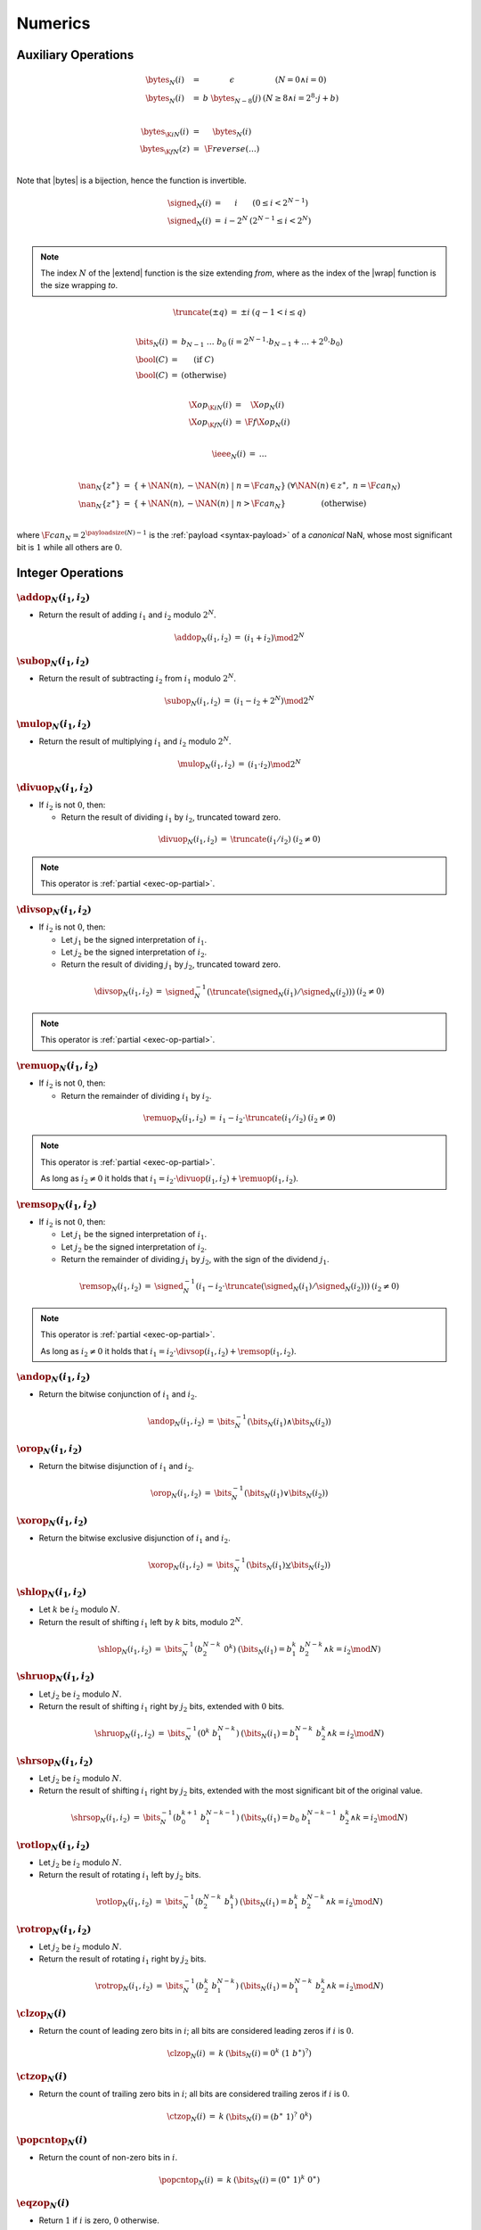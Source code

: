 .. _exec-numeric:

Numerics
--------

Auxiliary Operations
~~~~~~~~~~~~~~~~~~~~

.. todo::
   Describe; IEEE bytes

.. _aux-bytes:

.. math::
   \begin{array}{lll@{\qquad}l}
   \bytes_N(i) &=& \epsilon & (N = 0 \wedge i = 0) \\
   \bytes_N(i) &=& b~\bytes_{N-8}(j) & (N \geq 8 \wedge i = 2^8\cdot j + b) \\
   ~ \\
   \bytes_{\K{i}N}(i) &=& \bytes_N(i) \\
   \bytes_{\K{f}N}(z) &=& \F{reverse}(\dots) \\
   \end{array}

Note that |bytes| is a bijection, hence the function is invertible.

.. _aux-signed:

.. math::
   \begin{array}{lll@{\qquad}l}
   \signed_N(i) &=& i & (0 \leq i < 2^{N-1}) \\
   \signed_N(i) &=& i - 2^N & (2^{N-1} \leq i < 2^N) \\
   \end{array}

.. Note::
   The index :math:`N` of the |extend| function is the size extending *from*,
   where as the index of the |wrap| function is the size wrapping *to*.

.. _aux-truncate:

.. math::
   \begin{array}{lll@{\qquad}l}
   \truncate(\pm q) &=& \pm i & (q - 1 < i \leq q) \\
   \end{array}

.. _aux-bits:
.. _aux-bool:

.. math::
   \begin{array}{lll@{\qquad}l}
   \bits_N(i) &=& b_{N-1}~\dots~b_0 & (i = 2^{N-1}\cdot b_{N-1} + \dots + 2^0\cdot b_0) \\
   \bool(C) &=& (\mbox{if}~C) \\
   \bool(C) &=& (\mbox{otherwise}) \\
   \end{array}


.. math::
   \begin{array}{lll@{\qquad}l}
   \X{op}_{\K{i}N}(i) &=& \X{op}_N(i) \\
   \X{op}_{\K{f}N}(i) &=& \F{f}\X{op}_N(i) \\
   \end{array}

.. _aux-ieee:

.. math::
   \begin{array}{lll@{\qquad}l}
   \ieee_N(i) &=& \dots \\
   \end{array}

.. _aux-nan:

.. math::
   \begin{array}{lll@{\qquad}l}
   \nan_N\{z^\ast\} &=& \{ + \NAN(n), - \NAN(n) ~|~ n = \F{can}_N \} & (\forall \NAN(n) \in z^\ast,~ n = \F{can}_N) \\
   \nan_N\{z^\ast\} &=& \{ + \NAN(n), - \NAN(n) ~|~ n > \F{can}_N \} & (\mbox{otherwise}) \\
   \end{array}

where :math:`\F{can}_N = 2^{\payloadsize(N)-1}` is the :ref:`payload <syntax-payload>` of a *canonical* NaN, whose most significant bit is :math:`1` while all others are :math:`0`.


Integer Operations
~~~~~~~~~~~~~~~~~~

.. _op-add:

:math:`\addop_N(i_1, i_2)`
..........................

* Return the result of adding :math:`i_1` and :math:`i_2` modulo :math:`2^N`.

.. math::
   \begin{array}{@{}lcll}
   \addop_N(i_1, i_2) &=& (i_1 + i_2) \mod 2^N
   \end{array}

.. _op-sub:

:math:`\subop_N(i_1, i_2)`
..........................

* Return the result of subtracting :math:`i_2` from :math:`i_1` modulo :math:`2^N`.

.. math::
   \begin{array}{@{}lcll}
   \subop_N(i_1, i_2) &=& (i_1 - i_2 + 2^N) \mod 2^N
   \end{array}

.. _op-mul:

:math:`\mulop_N(i_1, i_2)`
..........................

* Return the result of multiplying :math:`i_1` and :math:`i_2` modulo :math:`2^N`.

.. math::
   \begin{array}{@{}lcll}
   \mulop_N(i_1, i_2) &=& (i_1 \cdot i_2) \mod 2^N
   \end{array}

.. _op-div_u:

:math:`\divuop_N(i_1, i_2)`
...........................

* If :math:`i_2` is not :math:`0`, then:

  * Return the result of dividing :math:`i_1` by :math:`i_2`, truncated toward zero.

.. math::
   \begin{array}{@{}lcll}
   \divuop_N(i_1, i_2) &=& \truncate(i_1 / i_2) & (i_2 \neq 0)
   \end{array}

.. note::
   This operator is :ref:`partial <exec-op-partial>`.

.. _op-div_s:

:math:`\divsop_N(i_1, i_2)`
...........................

* If :math:`i_2` is not :math:`0`, then:

  * Let :math:`j_1` be the signed interpretation of :math:`i_1`.

  * Let :math:`j_2` be the signed interpretation of :math:`i_2`.

  * Return the result of dividing :math:`j_1` by :math:`j_2`, truncated toward zero.

.. math::
   \begin{array}{@{}lcll}
   \divsop_N(i_1, i_2) &=& \signed_N^{-1}(\truncate(\signed_N(i_1) / \signed_N(i_2))) & (i_2 \neq 0)
   \end{array}

.. note::
   This operator is :ref:`partial <exec-op-partial>`.

.. _op-rem_u:

:math:`\remuop_N(i_1, i_2)`
...........................

* If :math:`i_2` is not :math:`0`, then:

  * Return the remainder of dividing :math:`i_1` by :math:`i_2`.

.. math::
   \begin{array}{@{}lcll}
   \remuop_N(i_1, i_2) &=& i_1 - i_2 \cdot \truncate(i_1 / i_2) & (i_2 \neq 0)
   \end{array}

.. note::
   This operator is :ref:`partial <exec-op-partial>`.

   As long as :math:`i_2 \neq 0` it holds that
   :math:`i_1 = i_2\cdot\divuop(i_1, i_2) + \remuop(i_1, i_2)`.

.. _op-rem_s:

:math:`\remsop_N(i_1, i_2)`
...........................

* If :math:`i_2` is not :math:`0`, then:

  * Let :math:`j_1` be the signed interpretation of :math:`i_1`.

  * Let :math:`j_2` be the signed interpretation of :math:`i_2`.

  * Return the remainder of dividing :math:`j_1` by :math:`j_2`, with the sign of the dividend :math:`j_1`.

.. math::
   \begin{array}{@{}lcll}
   \remsop_N(i_1, i_2) &=& \signed_N^{-1}(i_1 - i_2 \cdot \truncate(\signed_N(i_1) / \signed_N(i_2))) & (i_2 \neq 0)
   \end{array}

.. note::
   This operator is :ref:`partial <exec-op-partial>`.

   As long as :math:`i_2 \neq 0` it holds that
   :math:`i_1 = i_2\cdot\divsop(i_1, i_2) + \remsop(i_1, i_2)`.


.. _op-and:

:math:`\andop_N(i_1, i_2)`
..........................

* Return the bitwise conjunction of :math:`i_1` and :math:`i_2`.

.. math::
   \begin{array}{@{}lcll}
   \andop_N(i_1, i_2) &=& \bits_N^{-1}(\bits_N(i_1) \wedge \bits_N(i_2))
   \end{array}

.. _op-or:

:math:`\orop_N(i_1, i_2)`
.........................

* Return the bitwise disjunction of :math:`i_1` and :math:`i_2`.

.. math::
   \begin{array}{@{}lcll}
   \orop_N(i_1, i_2) &=& \bits_N^{-1}(\bits_N(i_1) \vee \bits_N(i_2))
   \end{array}

.. _op-xor:

:math:`\xorop_N(i_1, i_2)`
..........................

* Return the bitwise exclusive disjunction of :math:`i_1` and :math:`i_2`.

.. math::
   \begin{array}{@{}lcll}
   \xorop_N(i_1, i_2) &=& \bits_N^{-1}(\bits_N(i_1) \veebar \bits_N(i_2))
   \end{array}

.. _op-shl:

:math:`\shlop_N(i_1, i_2)`
..........................

* Let :math:`k` be :math:`i_2` modulo :math:`N`.

* Return the result of shifting :math:`i_1` left by :math:`k` bits, modulo :math:`2^N`.

.. math::
   \begin{array}{@{}lcll}
   \shlop_N(i_1, i_2) &=& \bits_N^{-1}(b_2^{N-k}~0^k) & (\bits_N(i_1) = b_1^k~b_2^{N-k} \wedge k = i_2 \mod N)
   \end{array}

.. _op-shr_u:

:math:`\shruop_N(i_1, i_2)`
...........................

* Let :math:`j_2` be :math:`i_2` modulo :math:`N`.

* Return the result of shifting :math:`i_1` right by :math:`j_2` bits, extended with :math:`0` bits.

.. math::
   \begin{array}{@{}lcll}
   \shruop_N(i_1, i_2) &=& \bits_N^{-1}(0^k~b_1^{N-k}) & (\bits_N(i_1) = b_1^{N-k}~b_2^k \wedge k = i_2 \mod N)
   \end{array}

.. _op-shr_s:

:math:`\shrsop_N(i_1, i_2)`
...........................

* Let :math:`j_2` be :math:`i_2` modulo :math:`N`.

* Return the result of shifting :math:`i_1` right by :math:`j_2` bits, extended with the most significant bit of the original value.

.. math::
   \begin{array}{@{}lcll}
   \shrsop_N(i_1, i_2) &=& \bits_N^{-1}(b_0^{k+1}~b_1^{N-k-1}) & (\bits_N(i_1) = b_0~b_1^{N-k-1}~b_2^k \wedge k = i_2 \mod N)
   \end{array}

.. _op-rotl:

:math:`\rotlop_N(i_1, i_2)`
...........................

* Let :math:`j_2` be :math:`i_2` modulo :math:`N`.

* Return the result of rotating :math:`i_1` left by :math:`j_2` bits.

.. math::
   \begin{array}{@{}lcll}
   \rotlop_N(i_1, i_2) &=& \bits_N^{-1}(b_2^{N-k}~b_1^k) & (\bits_N(i_1) = b_1^k~b_2^{N-k} \wedge k = i_2 \mod N)
   \end{array}

.. _op-rotr:

:math:`\rotrop_N(i_1, i_2)`
...........................

* Let :math:`j_2` be :math:`i_2` modulo :math:`N`.

* Return the result of rotating :math:`i_1` right by :math:`j_2` bits.

.. math::
   \begin{array}{@{}lcll}
   \rotrop_N(i_1, i_2) &=& \bits_N^{-1}(b_2^k~b_1^{N-k}) & (\bits_N(i_1) = b_1^{N-k}~b_2^k \wedge k = i_2 \mod N)
   \end{array}


.. _op-clz:

:math:`\clzop_N(i)`
...................

* Return the count of leading zero bits in :math:`i`; all bits are considered leading zeros if :math:`i` is :math:`0`.

.. math::
   \begin{array}{@{}lcll}
   \clzop_N(i) &=& k & (\bits_N(i) = 0^k~(1~b^\ast)^?)
   \end{array}


.. _op-ctz:

:math:`\ctzop_N(i)`
...................

* Return the count of trailing zero bits in :math:`i`; all bits are considered trailing zeros if :math:`i` is :math:`0`.

.. math::
   \begin{array}{@{}lcll}
   \ctzop_N(i) &=& k & (\bits_N(i) = (b^\ast~1)^?~0^k)
   \end{array}


.. _op-popcnt:

:math:`\popcntop_N(i)`
......................

* Return the count of non-zero bits in :math:`i`.

.. math::
   \begin{array}{@{}lcll}
   \popcntop_N(i) &=& k & (\bits_N(i) = (0^\ast~1)^k~0^\ast)
   \end{array}


.. _op-eqz:

:math:`\eqzop_N(i)`
...................

* Return :math:`1` if :math:`i` is zero, :math:`0` otherwise.

.. math::
   \begin{array}{@{}lcll}
   \eqzop_N(i) &=& \bool(i = 0)
   \end{array}


.. _op-eq:

:math:`\eqop_N(i_!, i_2)`
.........................

* Return :math:`1` if :math:`i_1` equals :math:`i_2`, :math:`0` otherwise.

.. math::
   \begin{array}{@{}lcll}
   \eqop_N(i_1, i_2) &=& \bool(i_1 = i_2)
   \end{array}


.. _op-ne:

:math:`\neop_N(i_!, i_2)`
.........................

* Return :math:`1` if :math:`i_1` does not equal :math:`i_2`, :math:`0` otherwise.

.. math::
   \begin{array}{@{}lcll}
   \neop_N(i_1, i_2) &=& \bool(i_1 \neq i_2)
   \end{array}


.. _op-lt_u:

:math:`\ltuop_N(i_!, i_2)`
..........................

* Return :math:`1` if :math:`i_1` is less than :math:`i_2`, :math:`0` otherwise.

.. math::
   \begin{array}{@{}lcll}
   \ltuop_N(i_1, i_2) &=& \bool(i_1 < i_2)
   \end{array}


.. _op-lt_s:

:math:`\ltsop_N(i_!, i_2)`
..........................

* Let :math:`j_1` be the signed interpretation of :math:`i_1`.

* Let :math:`j_2` be the signed interpretation of :math:`i_2`.

* Return :math:`1` if :math:`j_1` is less than :math:`j_2`, :math:`0` otherwise.

.. math::
   \begin{array}{@{}lcll}
   \ltsop_N(i_1, i_2) &=& \bool(\signed_N(i_1) < \signed_N(i_2))
   \end{array}


.. _op-gt_u:

:math:`\gtuop_N(i_!, i_2)`
..........................

* Return :math:`1` if :math:`i_1` is greater than :math:`i_2`, :math:`0` otherwise.

.. math::
   \begin{array}{@{}lcll}
   \gtuop_N(i_1, i_2) &=& \bool(i_1 > i_2)
   \end{array}


.. _op-gt_s:

:math:`\gtsop_N(i_!, i_2)`
..........................

* Let :math:`j_1` be the signed interpretation of :math:`i_1`.

* Let :math:`j_2` be the signed interpretation of :math:`i_2`.

* Return :math:`1` if :math:`j_1` is greater than :math:`j_2`, :math:`0` otherwise.

.. math::
   \begin{array}{@{}lcll}
   \gtsop_N(i_1, i_2) &=& \bool(\signed_N(i_1) > \signed_N(i_2))
   \end{array}


.. _op-le_u:

:math:`\leuop_N(i_!, i_2)`
..........................

* Return :math:`1` if :math:`i_1` is less than or equal to :math:`i_2`, :math:`0` otherwise.

.. math::
   \begin{array}{@{}lcll}
   \leuop_N(i_1, i_2) &=& \bool(i_1 \leq i_2)
   \end{array}


.. _op-le_s:

:math:`\lesop_N(i_!, i_2)`
..........................

* Let :math:`j_1` be the signed interpretation of :math:`i_1`.

* Let :math:`j_2` be the signed interpretation of :math:`i_2`.

* Return :math:`1` if :math:`j_1` is less than or equal to :math:`j_2`, :math:`0` otherwise.

.. math::
   \begin{array}{@{}lcll}
   \lesop_N(i_1, i_2) &=& \bool(\signed_N(i_1) \leq \signed_N(i_2))
   \end{array}


.. _op-ge_u:

:math:`\geuop_N(i_!, i_2)`
..........................

* Return :math:`1` if :math:`i_1` is greater than or equal to :math:`i_2`, :math:`0` otherwise.

.. math::
   \begin{array}{@{}lcll}
   \geuop_N(i_1, i_2) &=& \bool(i_1 \geq i_2)
   \end{array}


.. _op-ge_s:

:math:`\gesop_N(i_!, i_2)`
..........................

* Let :math:`j_1` be the signed interpretation of :math:`i_1`.

* Let :math:`j_2` be the signed interpretation of :math:`i_2`.

* Return :math:`1` if :math:`j_1` is greater than or equal to :math:`j_2`, :math:`0` otherwise.

.. math::
   \begin{array}{@{}lcll}
   \gesop_N(i_1, i_2) &=& \bool(\signed_N(i_1) \geq \signed_N(i_2))
   \end{array}


Floating-Point Operations
~~~~~~~~~~~~~~~~~~~~~~~~~

Floating-point arithmetic follows the `IEEE 754-2008 <http://ieeexplore.ieee.org/document/4610935/>`_ standard,
with the following qualifications:

* Following the recommendation that operations propagate NaN bits from their operands is permitted but not required.

* WebAssembly uses "non-stop" mode, and floating-point exceptions are not otherwise observable.
  In particular, neither alternate floating-point exception handling attributes nor operators on status flags are supported.
  There is no observable difference between quiet and signalling NaN.

* All operations use the round-to-nearest ties-to-even rounding,
  except where otherwise specified.
  Non-default directed rounding attributes are not supported.

.. note::
   Some of these limitations may be lifted in future versions of WebAssembly.

When the result of any arithmetic operation other than |fnegop|, |fabsop|, or |fcopysignop| is a NaN, the sign bit and the fraction field (which does not include the implicit leading digit of the significand) of the NaN are computed as follows:

* If the fraction fields of all NaN inputs to the operation all consist of 1 in the most significant bit and 0 in the remaining bits, or if there are no NaN inputs, the result is a NaN with a nondeterministic sign bit, 1 in the most significant bit of the fraction field, and all zeros in the remaining bits of the fraction field.

* Otherwise the result is a NaN with a nondeterministic sign bit, 1 in the most significant bit of the fraction field, and nondeterminsitic values in the remaining bits of the fraction field.


.. _op-fadd:

:math:`\faddop_N(z_1, z_2)`
...........................

* If either :math:`z_1` or :math:`z_2` is a NaN, then return an element of :math:`\nan_N\{z_1, z_2\}`.

* Else if both :math:`z_1` and :math:`z_2` are infinities of opposite signs, then return an element of :math:`\nan_N\{z_1, z_2\}`.

* Else if both :math:`z_1` and :math:`z_2` are infinities of equal sign, then return that infinity.

* Else if one of :math:`z_1` or :math:`z_2` is an infinity, then return that infinity.

* Else if both :math:`z_1` and :math:`z_2` are zeroes of opposite sign, then return positive zero.

* Else if both :math:`z_1` and :math:`z_2` are zeroes of equal sign, then return that zero.

* Else if one of :math:`z_1` or :math:`z_2` is a zero, then return the other operand.

* Else if both :math:`z_1` and :math:`z_2` are values with the same magnitude but opposite signs, then return positive zero.

* Else return the result of adding :math:`z_1` and :math:`z_2`, rounded to the nearest representable value using round to nearest, ties to even mode; if the magnitude is too large to represent, return an infinity of appropriate sign.

.. math::
   \begin{array}{@{}lcll}
   \faddop_N(\pm \NAN(n), z_2) &\in& \nan_N\{\pm \NAN(n), z_2\} \\
   \faddop_N(z_1, \pm \NAN(n)) &\in& \nan_N\{\pm \NAN(n), z_1\} \\
   \faddop_N(\pm \infty, \mp \infty) &\in& \nan_N\{\} \\
   \faddop_N(\pm \infty, \pm \infty) &=& \pm \infty \\
   \faddop_N(z_1, \pm \infty) &=& \pm \infty \\
   \faddop_N(\pm \infty, z_2) &=& \pm \infty \\
   \faddop_N(\pm 0, \mp 0) &=& +0 \\
   \faddop_N(\pm 0, \pm 0) &=& \pm 0 \\
   \faddop_N(z_1, \pm 0) &=& z_1 \\
   \faddop_N(\pm 0, z_2) &=& z_2 \\
   \faddop_N(\pm q, \mp q) &=& +0 \\
   \faddop_N(z_1, z_2) &=& \ieee_N(z_1 + z_2) \\
   \end{array}


.. _op-fsub:

:math:`\fsubop_N(z_1, z_2)`
...........................

* If either :math:`z_1` or :math:`z_2` is a NaN, then return an element of :math:`\nan_N\{z_1, z_2\}`.

* Else if both :math:`z_1` and :math:`z_2` are infinities of equal signs, then return an element of :math:`\nan_N\{z_1, z_2\}`.

* Else if both :math:`z_1` and :math:`z_2` are infinities of opposite sign, then return :math:`z_1`.

* Else if :math:`z_1` is an infinity, then return that infinity.

* Else if :math:`z_2` is an infinity, then return that infinity negated.

* Else if both :math:`z_1` and :math:`z_2` are zeroes of equal sign, then return positive zero.

* Else if both :math:`z_1` and :math:`z_2` are zeroes of opposite sign, then return :math:`z_1`.

* Else if :math:`z_2` is a zero, then return :math:`z_1`.

* Else if :math:`z_1` is a zero, then return :math:`z_2` negated.

* Else if both :math:`z_1` and :math:`z_2` are the same value, then return positive zero.

* Else return the result of subtracting :math:`z_2` from :math:`z_1`, rounded to the nearest representable value using round to nearest, ties to even mode; if the magnitude is too large to represent, return an infinity of appropriate sign.

.. math::
   \begin{array}{@{}lcll}
   \fsubop_N(\pm \NAN(n), z_2) &\in& \nan_N\{\pm \NAN(n), z_2\} \\
   \fsubop_N(z_1, \pm \NAN(n)) &\in& \nan_N\{\pm \NAN(n), z_1\} \\
   \fsubop_N(\pm \infty, \pm \infty) &\in& \nan_N\{\} \\
   \fsubop_N(\pm \infty, \mp \infty) &=& \pm \infty \\
   \fsubop_N(z_1, \pm \infty) &=& \mp \infty \\
   \fsubop_N(\pm \infty, z_2) &=& \pm \infty \\
   \fsubop_N(\pm 0, \pm 0) &=& +0 \\
   \fsubop_N(\pm 0, \mp 0) &=& \pm 0 \\
   \fsubop_N(z_1, \pm 0) &=& z_1 \\
   \fsubop_N(\pm 0, \pm q_2) &=& \mp q_2 \\
   \fsubop_N(\pm q, \pm q) &=& +0 \\
   \fsubop_N(z_1, z_2) &=& \ieee_N(z_1 - z_2) \\
   \end{array}

.. note::
   Up to the non-determinism regarding NaNs, it always holds that :math:`\fsubop_N(z_1, z_2) = \faddop_N(z_1, \fnegop_N(z_2))`.


.. _op-fmul:

:math:`\fmulop_N(z_1, z_2)`
...........................

* If either :math:`z_1` or :math:`z_2` is a NaN, then return an element of :math:`\nan_N\{z_1, z_2\}`.

* Else if one of :math:`z_1` and :math:`z_2` is a zero and the other an infinity, then return an element of :math:`\nan_N\{z_1, z_2\}`.

* Else if both :math:`z_1` and :math:`z_2` are infinities of equal sign, then return positive infinity.

* Else if both :math:`z_1` and :math:`z_2` are infinities of opposite sign, then return negative infinity.

* Else if one of :math:`z_1` or :math:`z_2` is an infinity and the other a value with equal sign, then return positive infinity.

* Else if one of :math:`z_1` or :math:`z_2` is an infinity and the other a value with opposite sign, then return negative infinity.

* Else return the result of multiplying :math:`z_1` and :math:`z_2`, rounded to the nearest representable value using round to nearest, ties to even mode; if the magnitude is too large to represent, return an infinity of appropriate sign.

.. math::
   \begin{array}{@{}lcll}
   \fmulop_N(\pm \NAN(n), z_2) &\in& \nan_N\{\pm \NAN(n), z_2\} \\
   \fmulop_N(z_1, \pm \NAN(n)) &\in& \nan_N\{\pm \NAN(n), z_1\} \\
   \fmulop_N(\pm \infty, \pm 0) &\in& \nan_N\{\} \\
   \fmulop_N(\pm \infty, \mp 0) &\in& \nan_N\{\} \\
   \fmulop_N(\pm 0, \pm \infty) &\in& \nan_N\{\} \\
   \fmulop_N(\pm 0, \mp \infty) &\in& \nan_N\{\} \\
   \fmulop_N(\pm \infty, \pm \infty) &=& +\infty \\
   \fmulop_N(\pm \infty, \mp \infty) &=& -\infty \\
   \fmulop_N(\pm q_1, \pm \infty) &=& +\infty \\
   \fmulop_N(\pm q_1, \mp \infty) &=& -\infty \\
   \fmulop_N(\pm \infty, \pm q_2) &=& +\infty \\
   \fmulop_N(\pm \infty, \mp q_2) &=& -\infty \\
   \fmulop_N(z_1, z_2) &=& \ieee_N(z_1 \cdot z_2) \\
   \end{array}


.. _op-fdiv:

:math:`\fdivop_N(z_1, z_2)`
...........................

* If either :math:`z_1` or :math:`z_2` is a NaN, then return an element of :math:`\nan_N\{z_1, z_2\}`.

* Else if both :math:`z_1` and :math:`z_2` are infinities, then return an element of :math:`\nan_N\{z_1, z_2\}`.

* Else if both :math:`z_1` and :math:`z_2` are zeroes, then return an element of :math:`\nan_N\{z_1, z_2\}`.

* Else if :math:`z_1` is an infinity and :math:`z_2` a value with equal sign, then return positive infinity.

* Else if :math:`z_1` is an infinity and :math:`z_2` a value with opposite sign, then return negative infinity.

* Else if :math:`z_2` is an infinity and :math:`z_1` a value with equal sign, then return positive zero.

* Else if :math:`z_2` is an infinity and :math:`z_1` a value with opposite sign, then return negative zero.

* Else if :math:`z_2` is a zero and :math:`z_1` a value with equal sign, then return positive infinity.

* Else if :math:`z_2` is a zero and :math:`z_1` a value with opposite sign, then return negative infinity.

* Else return the result of dividing :math:`z_2` by :math:`z_1`, rounded to the nearest representable value using round to nearest, ties to even mode; if the magnitude is too large to represent, return an infinity of appropriate sign.

.. math::
   \begin{array}{@{}lcll}
   \fdivop_N(\pm \NAN(n), z_2) &\in& \nan_N\{\pm \NAN(n), z_2\} \\
   \fdivop_N(z_1, \pm \NAN(n)) &\in& \nan_N\{\pm \NAN(n), z_1\} \\
   \fdivop_N(\pm \infty, \pm \infty) &\in& \nan_N\{\} \\
   \fdivop_N(\pm \infty, \mp \infty) &\in& \nan_N\{\} \\
   \fdivop_N(\pm 0, \pm 0) &\in& \nan_N\{\} \\
   \fdivop_N(\pm 0, \mp 0) &\in& \nan_N\{\} \\
   \fdivop_N(\pm \infty, \pm q_2) &=& +\infty \\
   \fdivop_N(\pm \infty, \mp q_2) &=& -\infty \\
   \fdivop_N(\pm q_1, \pm \infty) &=& +0 \\
   \fdivop_N(\pm q_1, \mp \infty) &=& -0 \\
   \fdivop_N(\pm q_1, \pm 0) &=& +\infty \\
   \fdivop_N(\pm q_1, \mp 0) &=& -\infty \\
   \fdivop_N(z_1, z_2) &=& \ieee_N(z_1 / z_2) \\
   \end{array}


.. _op-fmin:

:math:`\fminop_N(z_1, z_2)`
...........................

* If either :math:`z_1` or :math:`z_2` is a NaN, then return an element of :math:`\nan_N\{z_1, z_2\}`.

* Else if one of :math:`z_1` or :math:`z_2` is a negative infinity, then return negative infinity.

* Else if one of :math:`z_1` or :math:`z_2` is a positive infinity, then return the other value.

* Else if both :math:`z_1` and :math:`z_2` are zeroes of opposite signs, then return negative zero.

* Else return the smaller value of :math:`z_1` and :math:`z_2`.

.. math::
   \begin{array}{@{}lcll}
   \fminop_N(\pm \NAN(n), z_2) &\in& \nan_N\{\pm \NAN(n), z_2\} \\
   \fminop_N(z_1, \pm \NAN(n)) &\in& \nan_N\{\pm \NAN(n), z_1\} \\
   \fminop_N(- \infty, z_2) &=& - \infty \\
   \fminop_N(z_1, - \infty) &=& - \infty \\
   \fminop_N(+ \infty, z_2) &=& z_2 \\
   \fminop_N(z_1, + \infty) &=& z_1 \\
   \fminop_N(\pm 0, \mp 0) &=& -0 \\
   \fminop_N(z_1, z_2) &=& z_1 & (z_1 \leq z_2) \\
   \fminop_N(z_1, z_2) &=& z_2 & (z_2 \leq z_1) \\
   \end{array}


.. _op-fmax:

:math:`\fmaxop_N(z_1, z_2)`
...........................

* If either :math:`z_1` or :math:`z_2` is a NaN, then return an element of :math:`\nan_N\{z_1, z_2\}`.

* Else if one of :math:`z_1` or :math:`z_2` is a positive infinity, then return positive infinity.

* Else if one of :math:`z_1` or :math:`z_2` is a negative infinity, then return the other value.

* Else if both :math:`z_1` and :math:`z_2` are zeroes of opposite signs, then return positive zero.

* Else return the larger value of :math:`z_1` and :math:`z_2`.

.. math::
   \begin{array}{@{}lcll}
   \fmaxop_N(\pm \NAN(n), z_2) &\in& \nan_N\{\pm \NAN(n), z_2\} \\
   \fmaxop_N(z_1, \pm \NAN(n)) &\in& \nan_N\{\pm \NAN(n), z_1\} \\
   \fmaxop_N(+ \infty, z_2) &=& + \infty \\
   \fmaxop_N(z_1, + \infty) &=& + \infty \\
   \fmaxop_N(- \infty, z_2) &=& z_2 \\
   \fmaxop_N(z_1, - \infty) &=& z_1 \\
   \fmaxop_N(\pm 0, \mp 0) &=& +0 \\
   \fmaxop_N(z_1, z_2) &=& z_1 & (z_1 \geq z_2) \\
   \fmaxop_N(z_1, z_2) &=& z_2 & (z_2 \geq z_1) \\
   \end{array}


.. _op-fcopysign:

:math:`\fcopysignop_N(z_1, z_2)`
................................

* If :math:`z_1` and :math:`z_2` have the same sign, then return :math:`z_1`.

* Else return :math:`z_1` with negated sign.

.. math::
   \begin{array}{@{}lcll}
   \fcopysignop_N(\pm p_1, \pm p_2) &=& \pm p_1 \\
   \fcopysignop_N(\pm p_1, \mp p_2) &=& \mp p_1 \\
   \end{array}


.. _op-fabs:

:math:`\fabsop_N(z)`
....................

* If :math:`z` is a NaN, then return :math:`z` with positive sign.

* Else if :math:`z` is an infinity, then return positive infinity.

* Else if :math:`z` is a zero, then return positive zero.

* Else if :math:`z` is a positive value, then :math:`z`.

* Else return :math:`z` negated.

.. math::
   \begin{array}{@{}lcll}
   \fabsop_N(\pm \NAN(n)) &=& +\NAN(n) \\
   \fabsop_N(\pm \infty) &=& +\infty \\
   \fabsop_N(\pm 0) &=& +0 \\
   \fabsop_N(\pm q) &=& +q \\
   \end{array}


.. _op-fneg:

:math:`\fnegop_N(z)`
....................

* If :math:`z` is a NaN, then return :math:`z` with negated sign.

* Else if :math:`z` is an infinity, then return that infinity negated.

* Else if :math:`z` is a zero, then return that zero negated.

* Else return :math:`z` negated.

.. math::
   \begin{array}{@{}lcll}
   \fnegop_N(\pm \NAN(n)) &=& \mp \NAN(n) \\
   \fnegop_N(\pm \infty) &=& \mp \infty \\
   \fnegop_N(\pm 0) &=& \mp 0 \\
   \fnegop_N(\pm z) &=& \mp z \\
   \end{array}


.. _op-fsqrt:

:math:`\fsqrtop_N(z)`
.....................

* If :math:`z` is a NaN, then return an element of :math:`\nan_N\{z\}`.

* Else if :math:`z` has a negative sign, then return an element of :math:`\nan_N\{z\}`.

* Else if :math:`z` is positive infinity, then return positive infinity.

* Else if :math:`z` is a zero, then return that zero.

* Else return the square root of :math:`z`.

.. math::
   \begin{array}{@{}lcll}
   \fsqrtop_N(\pm \NAN(n)) &\in& \nan_N\{\pm \NAN(n)\} \\
   \fsqrtop_N(- \infty) &\in& \nan_N\{\} \\
   \fsqrtop_N(+ \infty) &=& + \infty \\
   \fsqrtop_N(\pm 0) &=& \pm 0 \\
   \fsqrtop_N(- q) &\in& \nan_N\{\} \\
   \fsqrtop_N(+ q) &=& \ieee_N\left(\sqrt{z}\right) \\
   \end{array}


.. _op-fceil:

:math:`\fceilop_N(z)`
.....................

* If :math:`z` is a NaN, then return an element of :math:`\nan_N\{z\}`.

* Else if :math:`z` is an infinity, then return :math:`z`.

* Else if :math:`z` is a zero, then return :math:`z`.

* Else if :math:`z` is smaller than :math:`0` but greater than :math:`-1`, then return negative zero.

* Else return the smallest integral value that is not smaller than :math:`z`.

.. math::
   \begin{array}{@{}lcll}
   \fceilop_N(\pm \NAN(n)) &\in& \nan_N\{\pm \NAN(n)\} \\
   \fceilop_N(\pm \infty) &=& \pm \infty \\
   \fceilop_N(\pm 0) &=& \pm 0 \\
   \fceilop_N(- q) &=& -0 & (-1 < -q < 0) \\
   \fceilop_N(\pm q) &=& \ieee_N(i) & (\pm q \leq i < \pm q + 1) \\
   \end{array}


.. _op-ffloor:

:math:`\ffloorop_N(z)`
......................

* If :math:`z` is a NaN, then return an element of :math:`\nan_N\{z\}`.

* Else if :math:`z` is an infinity, then return :math:`z`.

* Else if :math:`z` is a zero, then return :math:`z`.

* Else if :math:`z` is greater than :math:`0` but smaller than :math:`1`, then return positive zero.

* Else return the largest integral value that is not larger than :math:`z`.

.. math::
   \begin{array}{@{}lcll}
   \ffloorop_N(\pm \NAN(n)) &\in& \nan_N\{\pm \NAN(n)\} \\
   \ffloorop_N(\pm \infty) &=& \pm \infty \\
   \ffloorop_N(\pm 0) &=& \pm 0 \\
   \ffloorop_N(+ q) &=& +0 & (0 < +q < 1) \\
   \ffloorop_N(\pm q) &=& \ieee_N(i) & (\pm q - 1 < i \leq \pm q) \\
   \end{array}


.. _op-ftrunc:

:math:`\ftruncop_N(z)`
......................

* If :math:`z` is a NaN, then return an element of :math:`\nan_N\{z\}`.

* Else if :math:`z` is an infinity, then return :math:`z`.

* Else if :math:`z` is a zero, then return :math:`z`.

* Else if :math:`z` is greater than :math:`0` but smaller than :math:`1`, then return positive zero.

* Else if :math:`z` is smaller than :math:`0` but greater than :math:`-1`, then return negative zero.

* Else return the integral value with the same sign as :math:`z` and the largest magnitude that is not larger than the magnitude of :math:`z`.

.. math::
   \begin{array}{@{}lcll}
   \ftruncop_N(\pm \NAN(n)) &\in& \nan_N\{\pm \NAN(n)\} \\
   \ftruncop_N(\pm \infty) &=& \pm \infty \\
   \ftruncop_N(\pm 0) &=& \pm 0 \\
   \ftruncop_N(+ q) &=& +0 & (0 < +q < 1) \\
   \ftruncop_N(- q) &=& -0 & (-1 < -q < 0) \\
   \ftruncop_N(\pm q) &=& \ieee_N(\pm i) & (+q - 1 < i \leq +q) \\
   \end{array}


.. _op-fnearest:

:math:`\fnearestop_N(z)`
........................

* If :math:`z` is a NaN, then return an element of :math:`\nan_N\{z\}`.

* Else if :math:`z` is an infinity, then return :math:`z`.

* Else if :math:`z` is a zero, then return :math:`z`.

* Else if :math:`z` is greater than :math:`0` but smaller than :math:`0.5`, then return positive zero.

* Else if :math:`z` is smaller than :math:`0` but greater than or equal to :math:`-0.5`, then return negative zero.

* Else return the integral value that is nearest to :math:`z`; if two values are equally near, return the even one.

.. math::
   \begin{array}{@{}lcll}
   \fnearestop_N(\pm \NAN(n)) &\in& \nan_N\{\pm \NAN(n)\} \\
   \fnearestop_N(\pm \infty) &=& \pm \infty \\
   \fnearestop_N(\pm 0) &=& \pm 0 \\
   \fnearestop_N(+ q) &=& +0 & (0 < +q \leq 0.5) \\
   \fnearestop_N(- q) &=& -0 & (-0.5 \leq -q < 0) \\
   \fnearestop_N(\pm q) &=& \ieee_N(\pm i) & (|i - q| < 0.5) \\
   \fnearestop_N(\pm q) &=& \ieee_N(\pm i) & (|i - q| = 0.5 \wedge i~\mbox{even}) \\
   \end{array}


.. _op-feq:

:math:`\feqop_N(z_1, z_2)`
..........................

* If either :math:`z_1` or :math:`z_2` is a NaN, then return :math:`0`.

* Else if both :math:`z_1` and :math:`z_2` are zeroes, then return :math:`1`.

* Else if both :math:`z_1` and :math:`z_2` are the same value, then return :math:`1`.

* Else return :math:`0`.

.. math::
   \begin{array}{@{}lcll}
   \feqop_N(\pm \NAN(n), z_2) &=& 0 \\
   \feqop_N(z_1, \pm \NAN(n)) &=& 0 \\
   \feqop_N(\pm 0, \mp 0) &=& 1 \\
   \feqop_N(z, z) &=& 1 \\
   \feqop_N(z_1, z_2) &=& 0 \\
   \end{array}


.. _op-fne:

:math:`\fneop_N(z_1, z_2)`
..........................

* If either :math:`z_1` or :math:`z_2` is a NaN, then return :math:`0`.

* Else if both :math:`z_1` and :math:`z_2` are zeroes, then return :math:`0`.

* Else if both :math:`z_1` and :math:`z_2` are the same value, then return :math:`0`.

* Else return :math:`1`.

.. math::
   \begin{array}{@{}lcll}
   \fneop_N(\pm \NAN(n), z_2) &=& 0 \\
   \fneop_N(z_1, \pm \NAN(n)) &=& 0 \\
   \fneop_N(\pm 0, \mp 0) &=& 0 \\
   \fneop_N(z, z) &=& 0 \\
   \fneop_N(z_1, z_2) &=& 1 \\
   \end{array}


.. _op-flt:

:math:`\fltop_N(z_1, z_2)`
..........................

* If either :math:`z_1` or :math:`z_2` is a NaN, then return :math:`0`.

* Else if :math:`z_1` and :math:`z_2` are the same value, then return :math:`0`.

* Else if :math:`z_1` is negative infinity, then return :math:`1`.

* Else if :math:`z_2` is positive infinity, then return :math:`1`.

* Else if both :math:`z_1` and :math:`z_2` are zeroes, then return :math:`0`.

* Else if :math:`z_1` is smaller than :math:`z_2`, then return :math:`1`.

* Else return :math:`0`.

.. math::
   \begin{array}{@{}lcll}
   \fltop_N(\pm \NAN(n), z_2) &=& 0 \\
   \fltop_N(z_1, \pm \NAN(n)) &=& 0 \\
   \fltop_N(z, z) &=& 0 \\
   \fltop_N(- \infty, z_2) &=& 1 \\
   \fltop_N(z_1, + \infty) &=& 1 \\
   \fltop_N(\pm 0, \mp 0) &=& 0 \\
   \fltop_N(z_1, z_2) &=& \bool(z_1 < z_2) \\
   \end{array}


.. _op-fgt:

:math:`\fgtop_N(z_1, z_2)`
..........................

* If either :math:`z_1` or :math:`z_2` is a NaN, then return :math:`0`.

* Else if :math:`z_1` and :math:`z_2` are the same value, then return :math:`0`.

* Else if :math:`z_1` is positive infinity, then return :math:`1`.

* Else if :math:`z_2` is negative infinity, then return :math:`1`.

* Else if both :math:`z_1` and :math:`z_2` are zeroes, then return :math:`0`.

* Else if :math:`z_1` is larger than :math:`z_2`, then return :math:`1`.

* Else return :math:`0`.

.. math::
   \begin{array}{@{}lcll}
   \fgtop_N(\pm \NAN(n), z_2) &=& 0 \\
   \fgtop_N(z_1, \pm \NAN(n)) &=& 0 \\
   \fgtop_N(z, z) &=& 0 \\
   \fgtop_N(+ \infty, z_2) &=& 1 \\
   \fgtop_N(z_1, - \infty) &=& 1 \\
   \fgtop_N(\pm 0, \mp 0) &=& 0 \\
   \fgtop_N(z_1, z_2) &=& \bool(z_1 > z_2) \\
   \end{array}


.. _op-fle:

:math:`\fleop_N(z_1, z_2)`
..........................

* If either :math:`z_1` or :math:`z_2` is a NaN, then return :math:`0`.

* Else if :math:`z_1` and :math:`z_2` are the same value, then return :math:`1`.

* Else if :math:`z_1` is negative infinity, then return :math:`1`.

* Else if :math:`z_2` is positive infinity, then return :math:`1`.

* Else if both :math:`z_1` and :math:`z_2` are zeroes, then return :math:`1`.

* Else if :math:`z_1` is smaller than or equal to :math:`z_2`, then return :math:`1`.

* Else return :math:`0`.

.. math::
   \begin{array}{@{}lcll}
   \fleop_N(\pm \NAN(n), z_2) &=& 0 \\
   \fleop_N(z_1, \pm \NAN(n)) &=& 0 \\
   \fleop_N(z, z) &=& 1 \\
   \fleop_N(- \infty, z_2) &=& 1 \\
   \fleop_N(z_1, + \infty) &=& 1 \\
   \fleop_N(\pm 0, \mp 0) &=& 1 \\
   \fleop_N(z_1, z_2) &=& \bool(z_1 \leq z_2) \\
   \end{array}


.. _op-fge:

:math:`\fgeop_N(z_1, z_2)`
..........................

* If either :math:`z_1` or :math:`z_2` is a NaN, then return :math:`0`.

* Else if :math:`z_1` and :math:`z_2` are the same value, then return :math:`1`.

* Else if :math:`z_1` is positive infinity, then return :math:`1`.

* Else if :math:`z_2` is negative infinity, then return :math:`1`.

* Else if both :math:`z_1` and :math:`z_2` are zeroes, then return :math:`1`.

* Else if :math:`z_1` is smaller than or equal to :math:`z_2`, then return :math:`1`.

* Else return :math:`0`.

.. math::
   \begin{array}{@{}lcll}
   \fgeop_N(\pm \NAN(n), z_2) &=& 0 \\
   \fgeop_N(z_1, \pm \NAN(n)) &=& 0 \\
   \fgeop_N(z, z) &=& 1 \\
   \fgeop_N(+ \infty, z_2) &=& 1 \\
   \fgeop_N(z_1, - \infty) &=& 1 \\
   \fgeop_N(\pm 0, \mp 0) &=& 1 \\
   \fgeop_N(z_1, z_2) &=& \bool(z_1 \geq z_2) \\
   \end{array}


Conversions
~~~~~~~~~~~

.. _op-extendu:

:math:`\extendu_{M,N}(i)`
.........................

* Return :math:`i`.

.. math::
   \begin{array}{lll@{\qquad}l}
   \extendu_{M,N}(i) &=& i \\
   \end{array}

.. note::
   In the abstract syntax, unsigned extension just reinterprets the same value.


.. _op-extends:

:math:`\extends_{M,N}(i)`
.........................

* Let :math:`j` be the signed interpretation of :math:`i` of size :math:`M`.

* Return the 2's complement of :math:`j` relative to size :math:`N`.

.. math::
   \begin{array}{lll@{\qquad}l}
   \extends_{M,N}(i) &=& \signed_N^{-1}(\signed_M(i)) \\
   \end{array}


.. _op-wrap:

:math:`\wrap_{M,N}(i)`
......................

* Return :math:`i` modulo :math:`N`.

.. math::
   \begin{array}{lll@{\qquad}l}
   \wrap_{M,N}(i) &=& i \mod 2^N \\
   \end{array}


.. _op-truncu:

:math:`\truncu_{M,N}(z)`
........................

* If :math:`z` is a number and :math:`\truncate(z)` is a value within range of the target type, return that value.

.. math::
   \begin{array}{lll@{\qquad}l}
   \truncu_{M,N}(\pm 0) &=& 0 \\
   \truncu_{M,N}(\pm q) &=& \truncate(\pm q) & (0 \leq \truncate(\pm q) < 2^N) \\
   \end{array}

.. note::
   This operator is :ref:`partial <exec-op-partial>`.
   It is not defined for NaNs, infinities, or values for which the result is out of range.


.. _op-truncs:

:math:`\truncs_{M,N}(z)`
........................

* If :math:`z` is a number and :math:`\truncate(z)` is a value within range of the target type, return that value.

.. math::
   \begin{array}{lll@{\qquad}l}
   \truncs_{M,N}(\pm 0) &=& 0 \\
   \truncs_{M,N}(\pm q) &=& \truncate(\pm q) & (2^{N-1} \leq \truncate(\pm q) < 2^{N-1}) \\
   \end{array}

.. note::
   This operator is :ref:`partial <exec-op-partial>`.
   It is not defined for NaNs, infinities, or values for which the result is out of range.


.. _op-promote:

:math:`\promote_{M,N}(z)`
.........................

* If :math:`z` is a :ref:`canonical NaN <canonical-nan>`, then return a element of :math:`\nan_N\{\}` (i.e., a canonical NaN of size :math:`N`).

* Else if :math:`z` is a NaN, then return a element of :math:`\nan_N\{\pm \NAN(1)\}` (i.e., any NaN of size :math:`N`).

* Else, return :math:`z`.

.. math::
   \begin{array}{lll@{\qquad}l}
   \promote_{M,N}(\pm \NAN(n)) &=& \nan_N\{\} & (n = \F{can}_N) \\
   \promote_{M,N}(\pm \NAN(n)) &=& \nan_N\{\pm \NAN(1)\} & (\mbox{otherwise}) \\
   \promote_{M,N}(z) &=& z \\
   \end{array}


.. _op-demote:

:math:`\demote_{M,N}(z)`
........................

* If :math:`z` is a :ref:`canonical NaN <canonical-nan>`, then return a element of :math:`\nan_N\{\}` (i.e., a canonical NaN of size :math:`N`).

* Else if :math:`z` is a NaN, then return a element of :math:`\nan_N\{\pm \NAN(1)\}` (i.e., any NaN of size :math:`N`).

* Else if :math:`z` is an infinity, then return that infinity.

* Else if :math:`z` is a zero, then return that zero.

* Else, return :math:`\ieee_N(z)`.

.. math::
   \begin{array}{lll@{\qquad}l}
   \demote_{M,N}(\pm \NAN(n)) &=& \nan_N\{\} & (n = \F{can}_N) \\
   \demote_{M,N}(\pm \NAN(n)) &=& \nan_N\{\pm \NAN(1)\} & (\mbox{otherwise}) \\
   \demote_{M,N}(\pm \infty) &=& \pm \infty \\
   \demote_{M,N}(\pm 0) &=& \pm 0 \\
   \demote_{M,N}(\pm q) &=& \ieee_N(\pm q) \\
   \end{array}


.. _op-convertu:

:math:`\convertu_{M,N}(i)`
..........................

* Return :math:`\ieee_N(i)`.

.. math::
   \begin{array}{lll@{\qquad}l}
   \convertu_{M,N}(i) &=& \ieee_N(i) \\
   \end{array}


.. _op-converts:

:math:`\converts_{M,N}(i)`
..........................

* Let :math:`j` be the signed interpretation of :math:`i`.

* Return :math:`\ieee_N(j)`.

.. math::
   \begin{array}{lll@{\qquad}l}
   \convertu_{M,N}(i) &=& \ieee_N(\signed_M(i)) \\
   \end{array}


.. _op-reinterpret:

:math:`\reinterpret_{t_1,t_2}(c)`
.................................

* Let :math:`b^\ast` be the byte sequence :math:`\bytes_{t_1}(c)`.

* Return the constant :math:`c'` for which :math:`\bytes_{t_2}(c') = b^\ast`.

.. math::
   \begin{array}{lll@{\qquad}l}
   \reinterpret_{t_1,t_2}(c) &=& \bytes_{t_2}^{-1}(\bytes_{t_1}(c)) \\
   \end{array}
